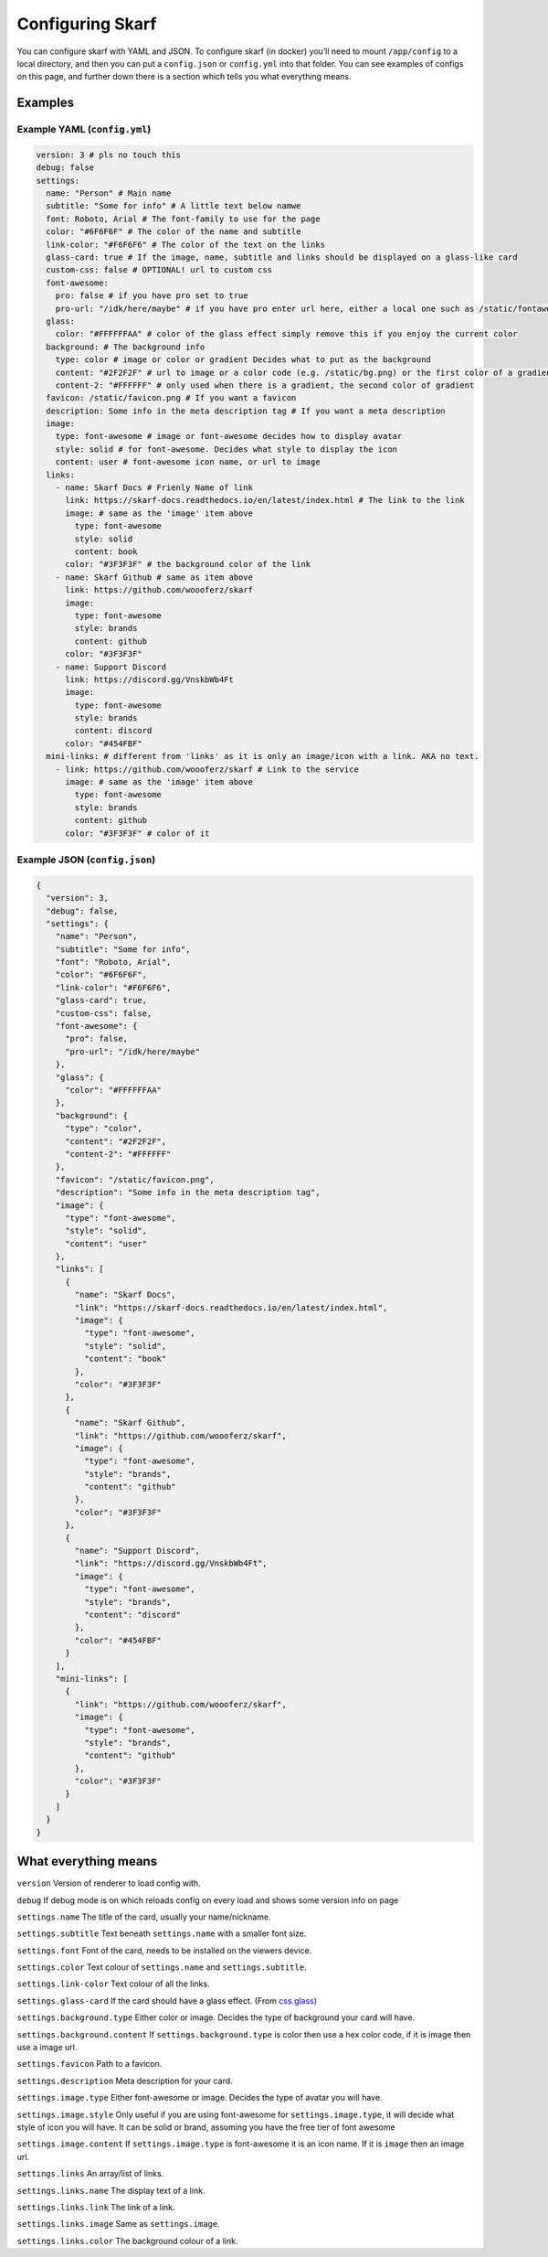 Configuring Skarf
=================

You can configure skarf with YAML and JSON. To configure skarf (in
docker) you’ll need to mount ``/app/config`` to a local directory, and
then you can put a ``config.json`` or ``config.yml`` into that folder.
You can see examples of configs on this page, and further down there is
a section which tells you what everything means.

Examples
--------

Example YAML (``config.yml``)
~~~~~~~~~~~~~~~~~~~~~~~~~~~~~

.. code:: yaml

  version: 3 # pls no touch this
  debug: false
  settings:
    name: "Person" # Main name
    subtitle: "Some for info" # A little text below namwe
    font: Roboto, Arial # The font-family to use for the page
    color: "#6F6F6F" # The color of the name and subtitle
    link-color: "#F6F6F6" # The color of the text on the links
    glass-card: true # If the image, name, subtitle and links should be displayed on a glass-like card
    custom-css: false # OPTIONAL! url to custom css
    font-awesome:
      pro: false # if you have pro set to true
      pro-url: "/idk/here/maybe" # if you have pro enter url here, either a local one such as /static/fontawesome-pro.css or an external one such as https://fontawesome.example.com/pro.css (BOTH OF THESE WON'T WORK, GET YOUR OWN LINK)
    glass:
      color: "#FFFFFFAA" # color of the glass effect simply remove this if you enjoy the current color
    background: # The background info
      type: color # image or color or gradient Decides what to put as the background
      content: "#2F2F2F" # url to image or a color code (e.g. /static/bg.png) or the first color of a gradient
      content-2: "#FFFFFF" # only used when there is a gradient, the second color of gradient
    favicon: /static/favicon.png # If you want a favicon
    description: Some info in the meta description tag # If you want a meta description
    image:
      type: font-awesome # image or font-awesome decides how to display avatar
      style: solid # for font-awesome. Decides what style to display the icon
      content: user # font-awesome icon name, or url to image
    links:
      - name: Skarf Docs # Frienly Name of link
        link: https://skarf-docs.readthedocs.io/en/latest/index.html # The link to the link
        image: # same as the 'image' item above
          type: font-awesome
          style: solid
          content: book
        color: "#3F3F3F" # the background color of the link
      - name: Skarf Github # same as item above
        link: https://github.com/woooferz/skarf
        image:
          type: font-awesome
          style: brands
          content: github
        color: "#3F3F3F"
      - name: Support Discord
        link: https://discord.gg/VnskbWb4Ft
        image:
          type: font-awesome
          style: brands
          content: discord
        color: "#454FBF"
    mini-links: # different from 'links' as it is only an image/icon with a link. AKA no text.
      - link: https://github.com/woooferz/skarf # Link to the service
        image: # same as the 'image' item above
          type: font-awesome
          style: brands
          content: github
        color: "#3F3F3F" # color of it



Example JSON (``config.json``)
~~~~~~~~~~~~~~~~~~~~~~~~~~~~~~

.. code:: json

  {
    "version": 3,
    "debug": false,
    "settings": {
      "name": "Person",
      "subtitle": "Some for info",
      "font": "Roboto, Arial",
      "color": "#6F6F6F",
      "link-color": "#F6F6F6",
      "glass-card": true,
      "custom-css": false,
      "font-awesome": {
        "pro": false,
        "pro-url": "/idk/here/maybe"
      },
      "glass": {
        "color": "#FFFFFFAA"
      },
      "background": {
        "type": "color",
        "content": "#2F2F2F",
        "content-2": "#FFFFFF"
      },
      "favicon": "/static/favicon.png",
      "description": "Some info in the meta description tag",
      "image": {
        "type": "font-awesome",
        "style": "solid",
        "content": "user"
      },
      "links": [
        {
          "name": "Skarf Docs",
          "link": "https://skarf-docs.readthedocs.io/en/latest/index.html",
          "image": {
            "type": "font-awesome",
            "style": "solid",
            "content": "book"
          },
          "color": "#3F3F3F"
        },
        {
          "name": "Skarf Github",
          "link": "https://github.com/woooferz/skarf",
          "image": {
            "type": "font-awesome",
            "style": "brands",
            "content": "github"
          },
          "color": "#3F3F3F"
        },
        {
          "name": "Support Discord",
          "link": "https://discord.gg/VnskbWb4Ft",
          "image": {
            "type": "font-awesome",
            "style": "brands",
            "content": "discord"
          },
          "color": "#454FBF"
        }
      ],
      "mini-links": [
        {
          "link": "https://github.com/woooferz/skarf",
          "image": {
            "type": "font-awesome",
            "style": "brands",
            "content": "github"
          },
          "color": "#3F3F3F"
        }
      ]
    }
  }

What everything means
---------------------

``version`` Version of renderer to load config with.

``debug`` If debug mode is on which reloads config on every load and shows some version info on page

``settings.name`` The title of the card, usually your name/nickname.

``settings.subtitle`` Text beneath ``settings.name`` with a smaller font
size.

``settings.font`` Font of the card, needs to be installed on the viewers
device.

``settings.color`` Text colour of ``settings.name`` and
``settings.subtitle``.

``settings.link-color`` Text colour of all the links.

``settings.glass-card`` If the card should have a glass effect. (From
`css.glass`_)

``settings.background.type`` Either color or image. Decides the type of
background your card will have.

``settings.background.content`` If ``settings.background.type`` is color
then use a hex color code, if it is image then use a image url.

``settings.favicon`` Path to a favicon.

``settings.description`` Meta description for your card.

``settings.image.type`` Either font-awesome or image. Decides the type
of avatar you will have.

``settings.image.style`` Only useful if you are using font-awesome for
``settings.image.type``, it will decide what style of icon you will
have. It can be solid or brand, assuming you have the free tier of font
awesome

``settings.image.content`` If ``settings.image.type`` is font-awesome it
is an icon name. If it is ``image`` then an image url.

``settings.links`` An array/list of links.

``settings.links.name`` The display text of a link.

``settings.links.link`` The link of a link.

``settings.links.image`` Same as ``settings.image``.

``settings.links.color`` The background colour of a link.

.. _css.glass: https://css.glass